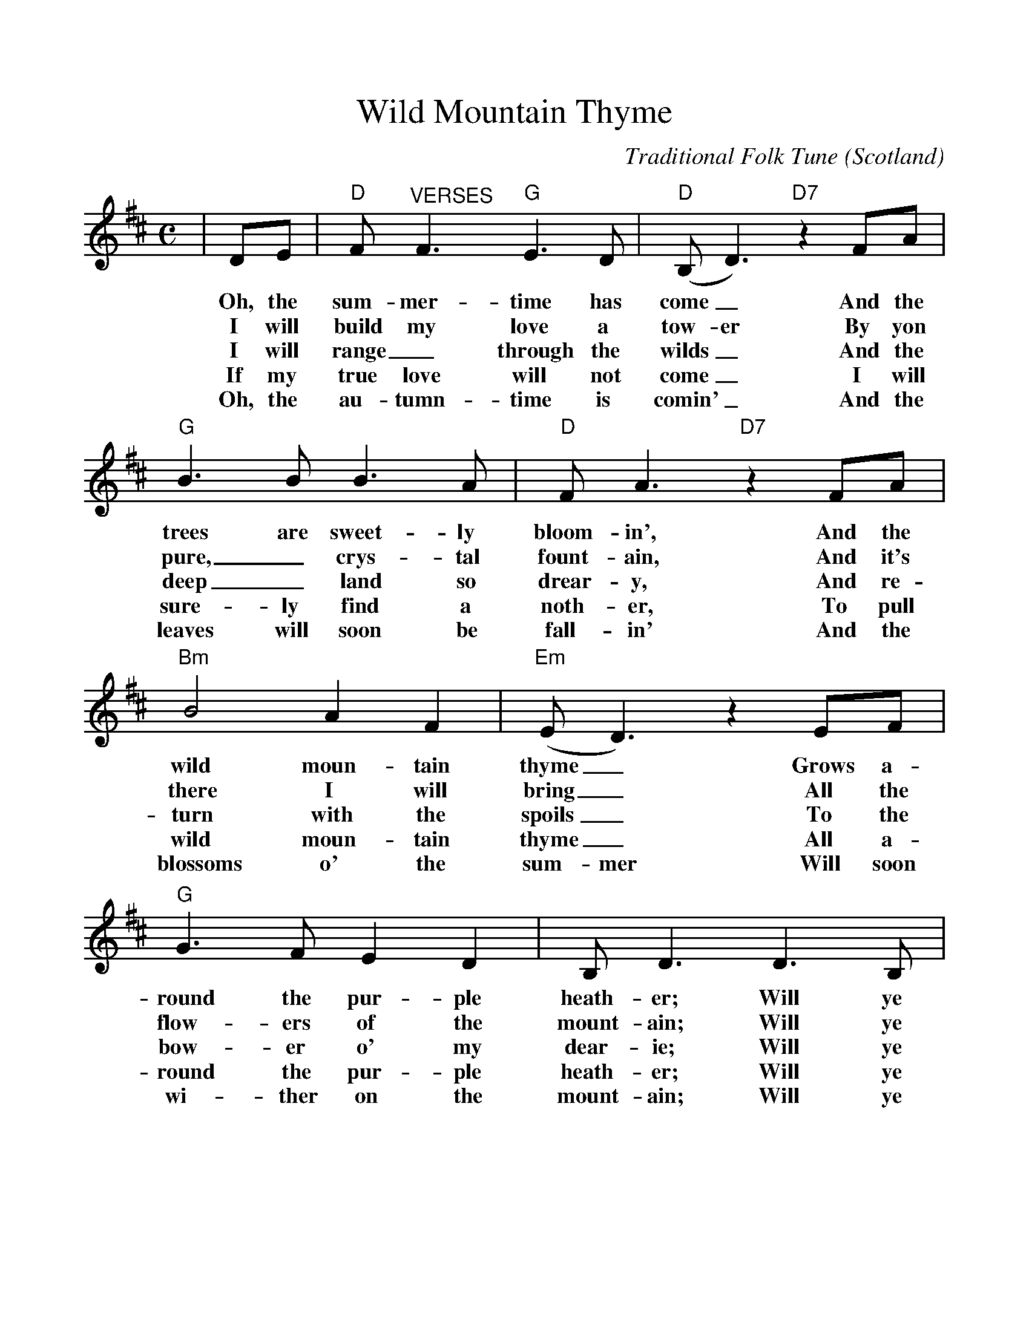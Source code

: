 %%scale 1.02
%%barsperstaff 4
X:1
T:Wild Mountain Thyme
C:Traditional Folk Tune
O:Scotland
M:C
L:1/8
K:D
%%staves {RH1}
|DE|"D"F"^VERSES"F3 "G"E3D|("D"B,D3) "D7"z2 FA|"G"B3B B3A
w:Oh, the sum-mer-time has come_ And the trees are sweet-ly
w:I will build my love a tow-er By yon pure,_ crys-tal
w:I will range_ through the wilds_ And the deep_ land so
w:If my true love will not come_ I will sure-ly find a
w:Oh, the au-tumn-time is comin'_ And the leaves will soon be
|"D"FA3 "D7"z2 FA|"Bm"B4 A2F2|("Em"ED3) z2 EF|"G"G3F E2D2
w:bloom-in', And the wild moun-tain thyme_ Grows a-round the pur-ple
w:fount-ain, And it's there I will bring_ All the flow-ers of the
w:drear-y, And re-turn with the spoils_ To the bow-er o' my
w:noth-er, To pull wild moun-tain thyme_ All a-round the pur-ple
w:fall-in' And the blossoms o' the sum-mer Will soon wi-ther on the
|B,D3 D3B,|("D"A,3B,) "G"DD3|"D"D4 "D7"z2|
w:heath-er; Will ye go,_ las-sie, go?
w:mount-ain; Will ye go,_ las-sie, go?
w:dear-ie; Will ye go,_ las-sie, go?
w:heath-er; Will ye go,_ las-sie, go?
w:mount-ain; Will ye go,_ las-sie, go?
%%staves {RH1}
|"^CHORUS"FA|
w:And we'll
|"G"B4 B3A|"D"FA3 "D7"z2 FA|"Bm"B4 A2F2|("Em"ED3) z2 EF
w: all go to-geth-er, To pull wild moun-tain thyme_ All a-
|"G"G3F E2D2|B,D3 D2B,2|("D"A,3B,) "G"DD3|"D"D6||
w: round the pur-ple heath-er; Will ye go,_ las-sie, go?
